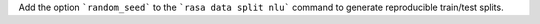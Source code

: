 Add the option ```random_seed``` to the ```rasa data split nlu``` command to generate
reproducible train/test splits.
